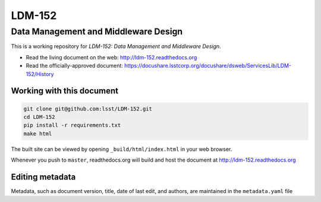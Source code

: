 #######
LDM-152
#######

=====================================
Data Management and Middleware Design
=====================================

This is a working repository for *LDM-152: Data Management and
Middleware Design*.

* Read the living document on the web: http://ldm-152.readthedocs.org
* Read the officially-approved document: https://docushare.lsstcorp.org/docushare/dsweb/ServicesLib/LDM-152/History

Working with this document
--------------------------

.. code::

   git clone git@github.com:lsst/LDM-152.git
   cd LDM-152
   pip install -r requirements.txt
   make html

The built site can be viewed by opening ``_build/html/index.html`` in
your web browser.

Whenever you push to ``master``, readthedocs.org will build and host the
document at http://ldm-152.readthedocs.org

Editing metadata
----------------

Metadata, such as document version, title, date of last edit, and
authors, are maintained in the ``metadata.yaml`` file
